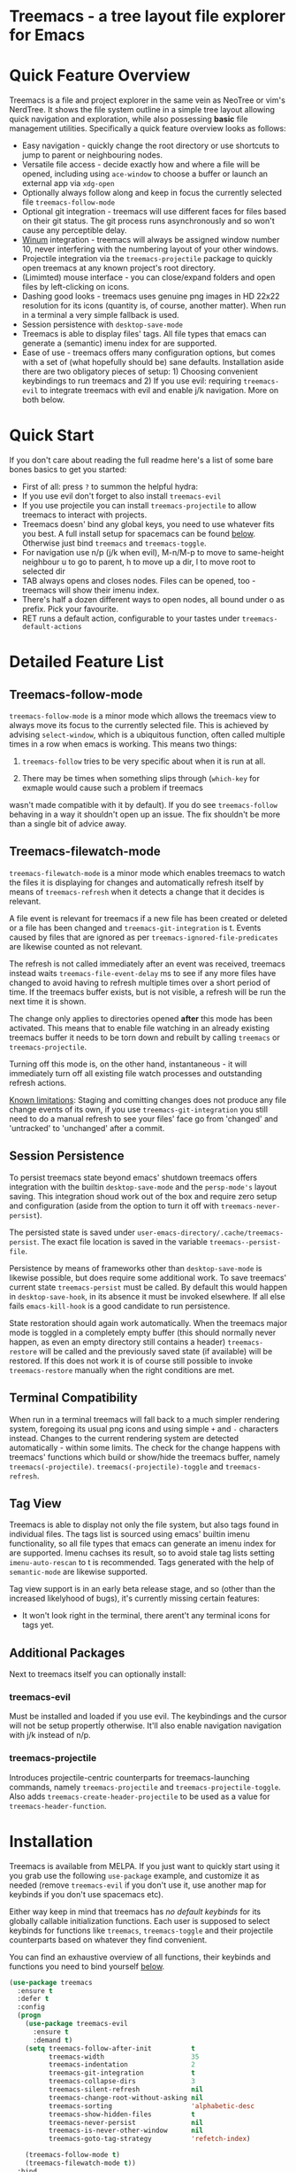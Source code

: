 #+STARTUP: noinlineimages

* Treemacs - a tree layout file explorer for Emacs

[[file:screenshot.png]]

* Content                                                                            :TOC:noexport:
- [[#treemacs---a-tree-layout-file-explorer-for-emacs][Treemacs - a tree layout file explorer for Emacs]]
- [[#quick-feature-overview][Quick Feature Overview]]
- [[#quick-start][Quick Start]]
- [[#detailed-feature-list][Detailed Feature List]]
  - [[#treemacs-follow-mode][Treemacs-follow-mode]]
  - [[#treemacs-filewatch-mode][Treemacs-filewatch-mode]]
  - [[#session-persistence][Session Persistence]]
  - [[#terminal-compatibility][Terminal Compatibility]]
  - [[#tag-view][Tag View]]
  - [[#additional-packages][Additional Packages]]
    - [[#treemacs-evil][treemacs-evil]]
    - [[#treemacs-projectile][treemacs-projectile]]
- [[#installation][Installation]]
- [[#configuration][Configuration]]
  - [[#variables][Variables]]
  - [[#faces][Faces]]
  - [[#evil-compatibility][Evil compatibility]]
  - [[#custom-icons][Custom Icons]]
  - [[#custom-header-function][Custom header function]]
- [[#keymap][Keymap]]
  - [[#unbound-functions][Unbound functions]]
  - [[#default-keymap][Default keymap]]
- [[#working-with-the-code-base][Working With The Code Base]]
- [[#dependencies][Dependencies]]

* Quick Feature Overview

Treemacs is a file and project explorer in the same vein as NeoTree or vim's NerdTree. It shows the file system outline in a
simple tree layout allowing quick navigation and exploration, while also possessing *basic* file management utilities.
Specifically a quick feature overview looks as follows:

 * Easy navigation - quickly change the root directory or use shortcuts to jump to parent or neighbouring nodes.
 * Versatile file access - decide exactly how and where a file will be opened, including using ~ace-window~ to choose
   a buffer or launch an external app via ~xdg-open~
 * Optionally always follow along and keep in focus the currently selected file ~treemacs-follow-mode~
 * Optional git integration - treemacs will use different faces for files based on their git status.
   The git process runs asynchronously and so won't cause any perceptible delay.
 * [[https://github.com/deb0ch/emacs-winum][Winum]] integration - treemacs will always be assigned window number 10, never interfering with the numbering
   layout of your other windows.
 * Projectile integration via the ~treemacs-projectile~ package to quickly open treemacs at any known project's root directory.
 * (Limimted) mouse interface - you can close/expand folders and open files by left-clicking on icons.
 * Dashing good looks - treemacs uses genuine png images in HD 22x22 resolution for its icons (quantity is, of course,
   another matter). When run in a terminal a very simple fallback is used.
 * Session persistence with ~desktop-save-mode~
 * Treemacs is able to display files' tags. All file types that emacs can generate a (semantic) imenu
   index for are supported.
 * Ease of use - treemacs offers many configuration options, but comes with a set of (what hopefully should be) sane
   defaults. Installation aside there are two obligatory pieces of setup: 1) Choosing convenient keybindings to run
   treemacs and 2) If you use evil: requiring ~treemacs-evil~ to integrate treemacs with evil and enable j/k navigation.
   More on both below.

* Quick Start
If you don't care about reading the full readme here's a list of some bare bones basics to get you started:
 * First of all: press ~?~ to summon the helpful hydra:
   [[file:hydra.png]]
 * If you use evil don't forget to also install ~treemacs-evil~
 * If you use projectile you can install ~treemacs-projectile~ to allow treemacs to interact with projects.
 * Treemacs doesn' bind any global keys, you need to use whatever fits you best. A full install setup for
   spacemacs can be found [[#installation][below]]. Otherwise just bind ~treemacs~ and ~treemacs-toggle~.
 * For navigation use n/p (j/k when evil), M-n/M-p to move to same-height neighbour u to go to parent, h to
   move up a dir, l to move root to selected dir
 * TAB always opens and closes nodes. Files can be opened, too - treemacs will show their imenu index.
 * There's half a dozen different ways to open nodes, all bound under o as prefix. Pick your favourite.
 * RET runs a default action, configurable to your tastes under ~treemacs-default-actions~
* Detailed Feature List
** Treemacs-follow-mode

~treemacs-follow-mode~ is a minor mode which allows the treemacs view to always move its focus to the
currently selected file. This is achieved by advising ~select-window~, which is a ubiquitous function, often called
multiple times in a row when emacs is working. This means two things:

1) ~treemacs-follow~ tries to be very specific about when it is run at all.

2) There may be times when something slips through (~which-key~ for exmaple would cause such a problem if treemacs
wasn't made compatible with it by default). If you do see ~treemacs-follow~ behaving in a way it shouldn't open up
an issue. The fix shouldn't be more than a single bit of advice away.

** Treemacs-filewatch-mode

~treemacs-filewatch-mode~ is a minor mode which enables treemacs to watch the files it is displaying for changes
and automatically refresh itself by means of ~treemacs-refresh~ when it detects a change that it decides is relevant.

A file event is relevant for treemacs if a new file has been created or deleted or a file has been changed and
~treemacs-git-integration~ is t. Events caused by files that are ignored as per ~treemacs-ignored-file-predicates~
are likewise counted as not relevant.

The refresh is not called immediately after an event was received, treemacs instead waits ~treemacs-file-event-delay~
ms to see if any more files have changed to avoid having to refresh multiple times over a short period of time. If
the treemacs buffer exists, but is not visible, a refresh will be run the next time it is shown.

The change only applies to directories opened *after* this mode has been activated. This means that to enable file
watching in an already existing treemacs buffer it needs to be torn down and rebuilt by calling ~treemacs~ or
~treemacs-projectile~.

Turning off this mode is, on the other hand, instantaneous - it will immediately turn off all existing file watch
processes and outstanding refresh actions.

_Known limitations_:
Staging and comitting changes does not produce any file change events of its own, if you use ~treemacs-git-integration~
you still need to do a manual refresh to see your files' face go from 'changed' and 'untracked' to 'unchanged' after a commit.

** Session Persistence
To persist treemacs state beyond emacs' shutdown treemacs offers integration with the builtin
~desktop-save-mode~ and the ~persp-mode's~ layout saving. This integration shoud work out of the box and
require zero setup and configuration (aside from the option to turn it off with ~treemacs-never-persist~).

The persisted state is saved under ~user-emacs-directory/.cache/treemacs-persist~. The exact file location
is saved in the variable ~treemacs--persist-file~.

Persistence by means of frameworks other than ~desktop-save-mode~ is likewise possible, but does require
some additional work. To save treemacs' current state ~treemacs-persist~ must be called. By default this would
happen in ~desktop-save-hook~, in its absence it must be invoked elsewhere. If all else fails ~emacs-kill-hook~
is a good candidate to run persistence.

State restoration should again work automatically. When the treemacs major mode is toggled in a completely empty
buffer (this should normally never happen, as even an empty directory still contains a header) ~treemacs-restore~
will be called and the previously saved state (if available) will be restored. If this does not work it is of course
still possible to invoke ~treemacs-restore~ manually when the right conditions are met.
** Terminal Compatibility
When run in a terminal treemacs will fall back to a much simpler rendering system, foregoing its usual png icons and using
simple ~+~ and ~-~ characters instead. Changes to the current rendering system are detected automatically - within some
limits. The check for the change happens with treemacs' functions which build or show/hide the treemacs buffer, namely
~treemacs(-projectile)~. ~treemacs(-projectile)-toggle~ and ~treemacs-refresh~.

** Tag View
Treemacs is able to display not only the file system, but also tags found in individual files. The tags list is sourced
using emacs' builtin imenu functionality, so all file types that emacs can generate an imenu index for are supported.
Imenu cachses its result, so to avoid stale tag lists setting ~imenu-auto-rescan~ to t is recommended. Tags generated
with the help of ~semantic-mode~ are likewise supported.

Tag view support is in an early beta release stage, and so (other than the increased likelyhood of bugs), it's currently
missing certain features:

 * It won't look right in the terminal, there arent't any terminal icons for tags yet.
** Additional Packages
Next to treemacs itself you can optionally install:
*** treemacs-evil
Must be installed and loaded if you use evil. The keybindings and the cursor will not be setup
propertĺy otherwise. It'll also enable navigation  navigation with j/k instead of n/p.
*** treemacs-projectile
Introduces projectile-centric counterparts for treemacs-launching commands, namely ~treemacs-projectile~
and ~treemacs-projectile-toggle~. Also adds ~treemacs-create-header-projectile~ to be used as a value
for ~treemacs-header-function~.
* Installation

Treemacs is available from MELPA. If you just want to quickly start using it you grab use the following ~use-package~
example, and customize it as needed (remove ~treemacs-evil~ if you don't use it, use another map for keybinds if you
don't use spacemacs etc).

Either way keep in mind that treemacs has /no default keybinds/ for its globally callable initialization functions.
Each user is supposed to select keybinds for functions like ~treemacs~, ~treemacs-toggle~ and their projectile
counterparts based on whatever they find convenient.

You can find an exhaustive overview of all functions, their keybinds and functions you need to bind yourself [[#keymap][below]].

#+BEGIN_SRC emacs-lisp
  (use-package treemacs
    :ensure t
    :defer t
    :config
    (progn
      (use-package treemacs-evil
        :ensure t
        :demand t)
      (setq treemacs-follow-after-init          t
            treemacs-width                      35
            treemacs-indentation                2
            treemacs-git-integration            t
            treemacs-collapse-dirs              3
            treemacs-silent-refresh             nil
            treemacs-change-root-without-asking nil
            treemacs-sorting                    'alphabetic-desc
            treemacs-show-hidden-files          t
            treemacs-never-persist              nil
            treemacs-is-never-other-window      nil
            treemacs-goto-tag-strategy          'refetch-index)

      (treemacs-follow-mode t)
      (treemacs-filewatch-mode t))
    :bind
    (:map global-map
          ([f8]        . treemacs-toggle)
          ("<C-M-tab>" . treemacs-toggle)
          ("M-0"       . treemacs-select-window)
          ("C-c 1"     . treemacs-delete-other-windows)
          :map spacemacs-default-map
          ("ft"    . treemacs-toggle)
          ("fT"    . treemacs)
          ("f C-t" . treemacs-find-file)))
  (use-package treemacs-projectile
    :config
    (setq treemacs-header-function #'treemacs-projectile-create-header)
    :bind (:map spacemacs-default-map
                ("pT" . treemacs-projectile)
                ("pt" . treemacs-projectile-toggle)))
#+END_SRC

* Configuration
** Variables
Treemacs offers the following configuration options:

| Variable                            | Default                                                                         | Description                                                                                                                                                                                                                                                                                                                                                                                                                                                                                                                                                                                                                                                                            |
|-------------------------------------+---------------------------------------------------------------------------------+----------------------------------------------------------------------------------------------------------------------------------------------------------------------------------------------------------------------------------------------------------------------------------------------------------------------------------------------------------------------------------------------------------------------------------------------------------------------------------------------------------------------------------------------------------------------------------------------------------------------------------------------------------------------------------------|
| treemacs-indentation                | 2                                                                               | The number of spaces each level is indented in the tree.                                                                                                                                                                                                                                                                                                                                                                                                                                                                                                                                                                                                                               |
| treemacs-width                      | 35                                                                              | Width of the treemacs buffer.                                                                                                                                                                                                                                                                                                                                                                                                                                                                                                                                                                                                                                                          |
| treemacs-show-hidden-files          | t                                                                               | Dotfiles will be shown if this is set to t and be hidden otherwise.                                                                                                                                                                                                                                                                                                                                                                                                                                                                                                                                                                                                                    |
| treemacs-header-function            | treemacs--create-header                                                         | The function which is used to create the header string for treemacs buffers. Default options are ~treemacs--create-header~ and ~treemacs--create-header-projectile~. Any function that takes the current root path and returns the header string may be used.                                                                                                                                                                                                                                                                                                                                                                                                                          |
| treemacs-git-integration            | nil                                                                             | When t use different faces for files' different git states.                                                                                                                                                                                                                                                                                                                                                                                                                                                                                                                                                                                                                            |
| treemacs-follow-after-init          | nil                                                                             | When t follow the currently selected file after initializing the treemacs buffer, regardless of ~treemacs-follow-mode~ setting.                                                                                                                                                                                                                                                                                                                                                                                                                                                                                                                                                        |
| treemacs-change-root-without-asking | nil                                                                             | When t don't ask to change the root when calling ~treemacs-find-file~.                                                                                                                                                                                                                                                                                                                                                                                                                                                                                                                                                                                                                 |
| treemacs-never-persist              | nil                                                                             | When t treemacs will never persist its state.                                                                                                                                                                                                                                                                                                                                                                                                                                                                                                                                                                                                                                          |
| treemacs-sorting                    | alphabetic-asc                                                                  | Indicates how treemeacs will sort its files and directories. Files will still always be shown after directories. Valid values are ~alphabetic-asc~, ~alphabetic-desc~, ~size-asc~, ~size-desc~, ~mod-time-asc~, ~mod-time-desc~.                                                                                                                                                                                                                                                                                                                                                                                                                                                       |
| treemacs-ignored-file-predicates    | (treemacs--std-ignore-file-predicate)                                           | List of predicates to test for files ignored by Emacs. Ignored files will *never* be shown in the treemacs buffer (unlike dotfiles) whose presence is controlled by ~treemacs-show-hidden-files~). Each predicate is a function that takes the filename as its only argument and returns t if the file should be ignored and nil otherwise. A file whose name returns t for *any* function in this list counts as ignored. By default this list contains ~treemacs--std-ignore-file-predicate~ which filters out '.', '..', Emacs' lock files as well as flycheck's temp files, and therefore should not be directly overwritten, but added to and removed from instead.               |
| treemacs-file-event-delay           | 5000                                                                            | How long (in milliseconds) to collect file events before refreshing. When treemacs receives a file change notification it doesn't immediately refresh and instead waits ~treemacs--file-event-delay~ milliseconds to collect further file change events. This is done so as to avoid refreshing multiple times in a short time. See also ~treemacs-filewatch-mode~.                                                                                                                                                                                                                                                                                                                    |
| treemacs-goto-tag-strategy          | refetch-index                                                                   | Inidicates how to move to a tag when its buffer is dead. The tags in the treemacs view store their position as markers pointing to a buffer. If that buffer is killed, or has never really been open, as treemacs kills buffer after fetching their tags if they did no exist before, the stored positions become stale, and treemacs needs to use a different method to move to that tag. This variale sets that method. Its possible values are: ~refetch-index~: Call up the file's imenu index again and use its information to jump. ~call-xref~: Call ~xref-find-definitions~ to find the tag. ~issue-warning~: Just issue a warning that the tag's position pointer is invalid. |
| treemacs-default-actions            | Open/close dirs & tag sections, ~treemacs-visit-node-no-split~ for files & tags | Defines the behaviour of ~treemacs-visit-node-default-action~. Each alist element maps from a button state to the function that should be used for that state. The list of all possible button states is defined in ~treemacs-valid-button-states~. Possible values are all treemacs-visit-node-* functions as well as ~treemacs-push-button~ for simple open/close actions. To keep the alist clean changes should not be made directly, but with ~treemacs-define-default-action~.                                                                                                                                                                                                   |
| treemacs-collapse-dirs              | 0                                                                               | When > 0 treemacs will collapse directories into one when possible. A directory is collapsible when its content consists of nothing but another directory. The value determines how many directories can be collapsed at once, both as a performance cap and to prevent a too long directory names in the treemacs view. To minimize this option's impact on display performace the search for directories to collapse is done asynchronously in a python script and will thus only work when python installed. The script should work both on python2 and 3.                                                                                                                          |
| treemacs-silent-refresh             | nil                                                                             | When non-nil a completed refresh will not be announced with a message. This applies both to manuall refreshing as well as automatic (due to e.g. ~treemacs-filewatch-mode~).                                                                                                                                                                                                                                                                                                                                                                                                                                                                                                           |
| treemacs-is-never-other-window      | nil                                                                             | When non-nil treemacs will never be used as other-window. This can prevent other packages from opening other buffers in the treemacs window. It also means treemacs is never selected by calls to ~other-window~.                                                                                                                                                                                                                                                                                                                                                                                                                                                                      |

** Faces

Treemacs defines and uses the following faces:
| Face                    | Inherits from                                   | Description                                                                  |
|-------------------------+-------------------------------------------------+------------------------------------------------------------------------------|
| treemacs-directory-face | font-lock-function-name-face                    | Face used for directories.                                                   |
| treemacs-file-face      | default                                         | Face used for files.                                                         |
| treemacs-header-face    | font-lock-constant-face (underlined & size 1.4) | Face used for the treemacs header.                                           |
| treemacs-term-node-face | font-lock-string-face                           | Face for directory node symbols used by treemacs when it runs in a terminal. |
| treemacs-git-*-face     | various font lock faces                         | Faces used by treemacs for various git states.                               |

** Evil compatibility
To make treemacs get along with evil-mode you need to install and load ~treemacs-evil~. It does not define any functions
or offer any configuration options, making sure it is loaded is sufficient.

** Custom Icons
If you have an icon you'd like to make use of in treemacs my preferred solution is very much
for you to open a pull request (adding a new icon is a one-liner in treemacs-visuals.el) or an issue
to let me know about a good icon I can add.

If that's not possible or if you'd like to use something like ~all-the-icons.el~ (which isn't used by default
treemacs due to iconic fonts not being monospaced) treemacs offers the option to quickly define custom icons
using the ~treemacs-define-custom-icon~ function.

It takes as its arguments an icon (a string) and a list of file extension to use the icon for. Already present
icons for these extensions will be overwritten. The extensions are not case-sensitive and will be dowcased.

Note that treemacs has a very loose definition of what constitutes a file extension - it's either everything
past the last period, or just the file's full name if there is no period. This makes it possible to match file
names like '.gitignore' and 'Makefile'.

Example usage would look like this:

#+BEGIN_SRC emacs-lisp
  (with-eval-after-load "treemacs"
    (defvar treemacs-custom-html-icon (all-the-icons-icon-for-file "file.html"))
    (treemacs-define-custom-icon treemacs-custom-html-icon "html" "htm"))
#+END_SRC

** Custom header function

The function which creates the header in treemacs is easily replaced (see the entry for ~treemacs-header-function~ in the
section about [[#variables][configuration variables]] for details). To use your own custom header you just need to define a function that
formats the header as you wish and then tell treemacs to use it:

#+BEGIN_SRC emacs-lisp
  (defun treemacs-header-with-brackets (current-root)
    (format "<%s>" (file-name-nondirectory current-root)))
  (setq treemacs-header-function #'treemacs-header-with-brackets)
#+END_SRC

* Keymap
** Unbound functions
These functions are not bound to any keys by default. It's left up to users to find the most convenient key binds.
Additionally ~treemacs-refresh~, ~treemacs-select-window~ and ~treemacs-find-file~ may also be called from outside
the treemacs window and might therefore need their own global binding.

| Action                        | Description                                                                                                                                                                                                                                                                              |
|-------------------------------+------------------------------------------------------------------------------------------------------------------------------------------------------------------------------------------------------------------------------------------------------------------------------------------|
| treemacs                      | Open treemacs with current buffer's directory as root. If the current buffer is not visiting any files use $HOME as fallback. If a prefix argument is given manually select the root directory.                                                                                          |
| treemacs-projectile           | Open treemacs for the current projectile project. If not in a project do nothing. If a prefix argument is given select the project from among ~projectile-known-projects~.                                                                                                               |
| treemacs-toggle               | If a treemacs buffer exists and is visible hide it. If a treemacs buffer exists, but is not visible bring it to the foreground and select it. If no treemacs buffer exists call treemacs.                                                                                                |
| treemacs-toggle-projectile    | If a treemacs buffer exists and is visible hide it. If a treemacs buffer exists, but is not visible bring it to the foreground and select it. If no treemacs buffer exists call treemacs-projectile.                                                                                     |
| treemacs-find-file            | Find and move point to PATH (or the current file) in the treemacs buffer. Expand folders if needed. If PATH is not under the current root ask to change the root. If not treemacs buffer exists create it. Do nothing if PATH is not given and the current buffer is not editing a file. |
| treemacs-select-window        | Select the treemacs window if it is visible. Call ~treemacs-toggle~ if it is not.                                                                                                                                                                                                        |
| treemacs-delete-other-windows | Same as ~delete-other-windows~, but will not delete the treemacs window.                                                                                                                                                                                                                 |
** Default keymap
By default Treemacs's keymap looks as follows:

| Key     | Action                                   | Description                                                                                                                                                               |
|---------+------------------------------------------+---------------------------------------------------------------------------------------------------------------------------------------------------------------------------|
| ?       | treemacs-helpful-hydra                   | Summon the helpful hydra to show you the treemacs keymap.                                                                                                                 |
| j/n     | treemacs-next-line                       | Goto next/prev line.                                                                                                                                                      |
| h       | treemacs-uproot                          | Switch treemacs' root directory to current root's parent, if possible.                                                                                                    |
| l       | treemacs-change-root                     | Use currently selected directory as new root. Do nothing for files.                                                                                                       |
| M-j/M-n | treemacs-next/previous-neighbour         | Select next node at the same depth as currently selected node, if possible.                                                                                               |
| th      | treemacs-toggle-show-dotfiles            | Toggle the hiding and displaying of dotfiles.                                                                                                                             |
| tw      | treemacs-toggle-fixed-width              | Toggle whether the treemacs buffer should have a fixed width. See also treemacs-width.                                                                                    |
| tf      | treemacs-follow-mode                     | Toggle treemacs-follow-mode (see above).                                                                                                                                  |
| ta      | treemacs-filewatch-mode                  | Toggle treemacs-filewatch-mode (see above).                                                                                                                               |
| w       | treemacs-reset-width                     | Reset the width of the treemacs buffer to treemacs-width. If a prefix argument is provided read a new value for treemacs-width first.                                     |
| TAB     | treemacs-push-button                     | Push the button in the current line. For directories, files and tag sections expand/close the button. For tags go to the tag definition via treemacs-visit-node-no-split. |
| mouse1  | treemacs-click-mouse1                    | Do the same as treemacs-push-button when mouse1 clicking on an icon. Clicking anywhere other than an icon does nothing.                                                   |
| g/r/gr  | treemacs-refresh                         | Refresh and rebuild the treemacs buffer.                                                                                                                                  |
| d       | treemacs-delete                          | Delete node at point. A delete action must always be confirmed. Directories are deleted recursively.                                                                      |
| cf      | treemacs-create-file                     | Create a file.                                                                                                                                                            |
| cd      | treemacs-create-dir                      | Create a directory.                                                                                                                                                       |
| R       | treemacs-rename                          | Rename the currently selected node. Reload buffers visiting renamed files or files in renamed direcotries.                                                                |
| u       | treemacs-goto-parent-node                | Select parent of selected node, if possible.                                                                                                                              |
| q       | treemacs-toggle                          | Hide/show an existing treemacs buffer.                                                                                                                                    |
| Q       | treemacs-kill-buffer                     | Kill the treemacs buffer.                                                                                                                                                 |
| RET     | treemacs-visit-node-default-action       | Run the action defined in treemacs-default-actions for the current button.                                                                                                |
| ov      | treemacs-visit-node-vertical-split       | Open current file or tag by vertically splitting next-window. Stay in current window with a prefix argument.                                                              |
| oh      | treemacs-visit-node-horizontal-split     | Open current file or tag by horizontally splitting next-window. Stay in current window with a prefix argument.                                                            |
| oo/RET  | treemacs-visit-node-no-split             | Open current file or tag, performing no split and using next-window directly. Stay in current window with a prefix argument.                                              |
| oaa     | treemacs-visit-node-ace                  | Open current file or tag, using ace-window to decide which buffer to open the file in. Stay in current window with a prefix argument.                                     |
| oah     | treemacs-visit-node-ace-horizontal-split | Open current file or tag by horizontally splitting a buffer selected by ace-window. Stay in current window with a prefix argument.                                        |
| oav     | treemacs-visit-node-ace-vertical-split   | Open current file or tag by vertically splitting a buffer selected by ace-window. Stay in current window with a prefix argument.                                          |
| ox      | treemacs-xdg-open                        | Open current file or dir, using the xdg-open shell-command.                                                                                                               |
| yy      | treemacs-yank-path-at-point              | Copy the absolute path of the node at point.                                                                                                                              |
| yr      | treemacs-yank-root                       | Copy the absolute path of the current treemacs root.                                                                                                                      |
* Working With The Code Base

If you've need to delve into treemacs' code base check out [[https://github.com/Alexander-Miller/treemacs/wiki][the wiki]] for some general pointers.

* Dependencies
 * emacs >= 25.1
 * f.el
 * s.el
 * dash
 * cl-lib
 * ace-window
 * pfuture
 * hydra
 * (optionally) evil
 * (optionally) projectile
 * (optionally) winum
